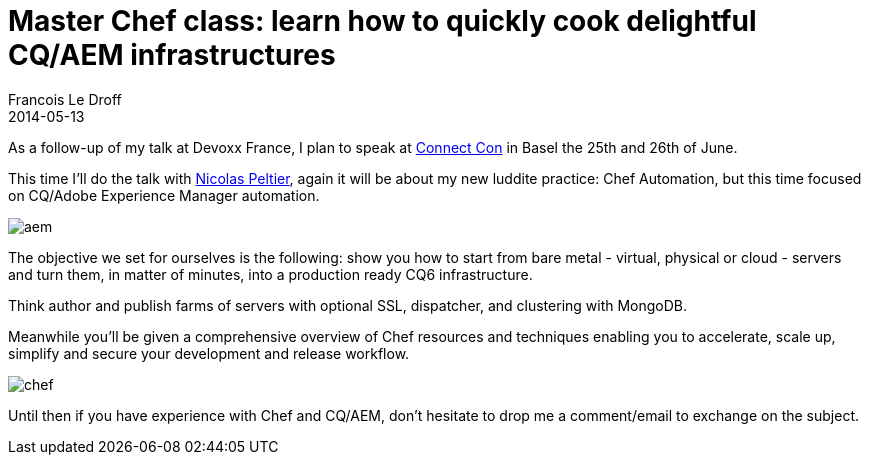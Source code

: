 =  Master Chef class: learn how to quickly cook delightful CQ/AEM infrastructures
Francois Le Droff
2014-05-13
:jbake-type: post
:jbake-tags:  Open source 
:jbake-status: published
:source-highlighter: prettify

As a follow-up of my talk at Devoxx France, I plan to speak at http://www.connectcon.ch/[Connect Con] in Basel the 25th and 26th of June.

This time I’ll do the talk with https://twitter.com/npeltier[Nicolas Peltier], again it will be about my new luddite practice: Chef Automation, but this time focused on CQ/Adobe Experience Manager automation.

image:https://dev.day.com/content/docs/en/cq/current/deploying/installing_cq/_jcr_content/par/procedure_1/proc_par/step_0/step_par/image.img.png/1358405103637.png[aem]

The objective we set for ourselves is the following: show you how to start from bare metal - virtual, physical or cloud - servers and turn them, in matter of minutes, into a production ready CQ6 infrastructure.

Think author and publish farms of servers with optional SSL, dispatcher, and clustering with MongoDB.

Meanwhile you’ll be given a comprehensive overview of Chef resources and techniques enabling you to accelerate, scale up, simplify and secure your development and release workflow.

image:http://www.datacenterdynamics.com/sites/default/files/Chef.jpg[chef]

Until then if you have experience with Chef and CQ/AEM, don’t hesitate to drop me a comment/email to exchange on the subject.
